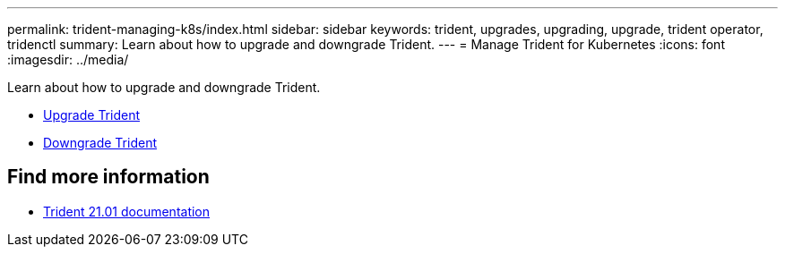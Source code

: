 ---
permalink: trident-managing-k8s/index.html
sidebar: sidebar
keywords: trident, upgrades, upgrading, upgrade, trident operator, tridenctl
summary: Learn about how to upgrade and downgrade Trident.
---
= Manage Trident for Kubernetes
:icons: font
:imagesdir: ../media/

[.lead]
Learn about how to upgrade and downgrade Trident.

* link:upgrade-trident.html[Upgrade Trident]
* link:downgrade-trident.html[Downgrade Trident]

== Find more information
* https://netapp-trident.readthedocs.io/en/stable-v21.01/[Trident 21.01 documentation^]
